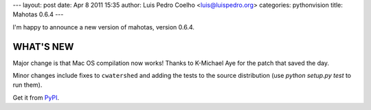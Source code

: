---
layout: post
date: Apr 8 2011 15:35
author: Luis Pedro Coelho <luis@luispedro.org>
categories: pythonvision
title: Mahotas 0.6.4
---

I'm happy to announce a new version of mahotas, version 0.6.4.

WHAT'S NEW
----------

Major change is that Mac OS compilation now works! Thanks to K-Michael
Aye for the patch that saved the day.

Minor changes include fixes to ``cwatershed`` and adding the tests to
the source distribution (use `python setup.py test` to run them).

Get it from `PyPI <http://pypi.python.org/pypi/mahotas/0.6.4>`__.

